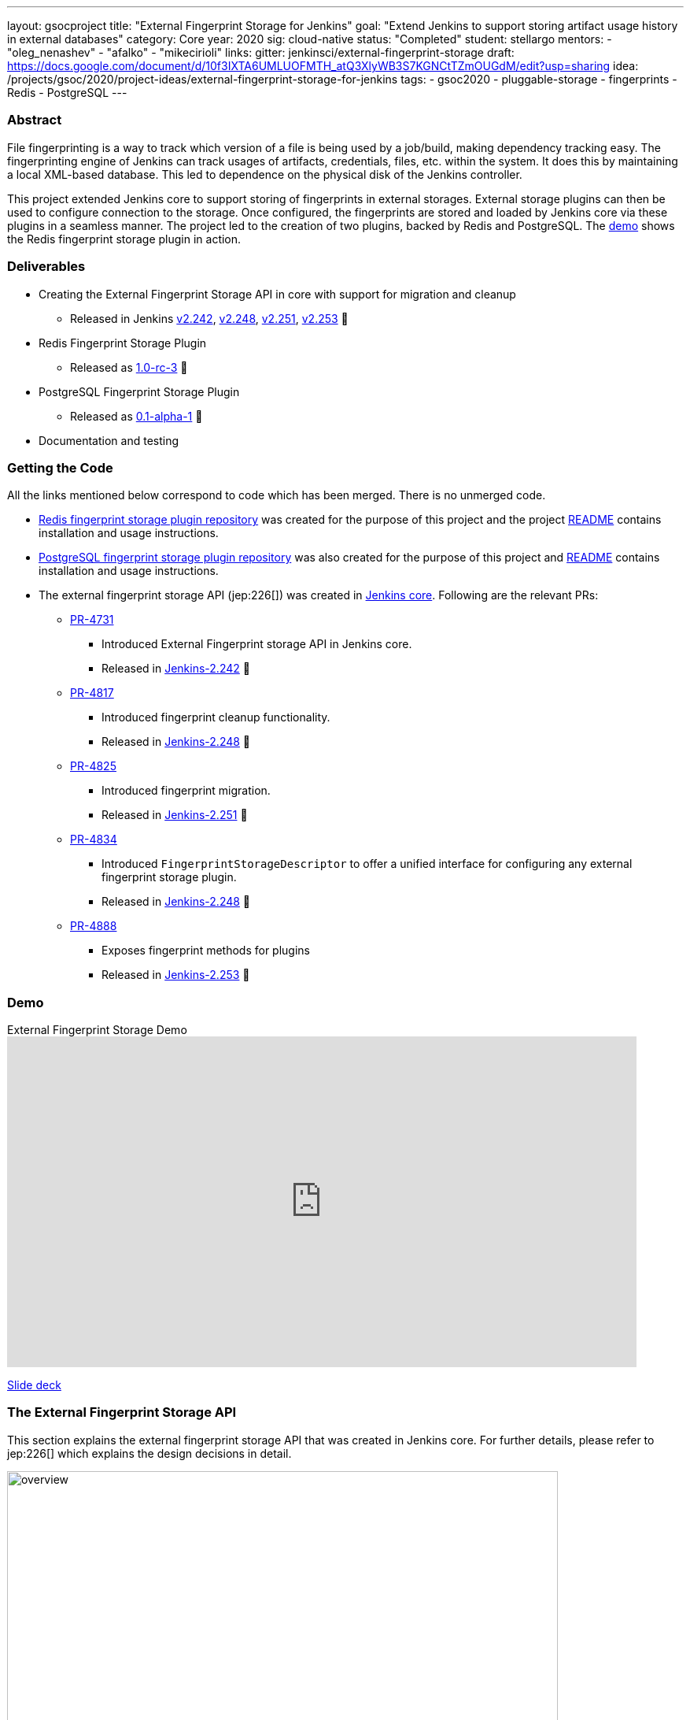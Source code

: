 ---
layout: gsocproject
title: "External Fingerprint Storage for Jenkins"
goal: "Extend Jenkins to support storing artifact usage history in external databases"
category: Core
year: 2020
sig: cloud-native
status: "Completed"
student: stellargo
mentors:
- "oleg_nenashev"
- "afalko"
- "mikecirioli"
links:
  gitter: jenkinsci/external-fingerprint-storage
  draft: https://docs.google.com/document/d/10f3IXTA6UMLUOFMTH_atQ3XlyWB3S7KGNCtTZmOUGdM/edit?usp=sharing
  idea: /projects/gsoc/2020/project-ideas/external-fingerprint-storage-for-jenkins
tags:
- gsoc2020
- pluggable-storage
- fingerprints
- Redis
- PostgreSQL
---

=== Abstract

File fingerprinting is a way to track which version of a file is being used by a job/build, making dependency tracking
easy.
The fingerprinting engine of Jenkins can track usages of artifacts, credentials, files, etc. within the system.
It does this by maintaining a local XML-based database.
This led to dependence on the physical disk of the Jenkins controller.

This project extended Jenkins core to support storing of fingerprints in external storages.
External storage plugins can then be used to configure connection to the storage.
Once configured, the fingerprints are stored and loaded by Jenkins core via these plugins in a seamless manner.
The project led to the creation of two plugins, backed by Redis and PostgreSQL.
The link:https://www.youtube.com/watch?v=yzd-y5ByXg8&feature=emb_logo[demo] shows the Redis fingerprint storage plugin
in action.

=== Deliverables

* Creating the External Fingerprint Storage API in core with support for migration and cleanup

** Released in Jenkins link:/changelog-old/#v2.242[v2.242],
link:/changelog-old/#v2.248[v2.248], link:/changelog-old/#v2.251[v2.251],
link:/changelog-old/#v2.242[v2.253] 🚀

* Redis Fingerprint Storage Plugin

** Released as
link:https://github.com/jenkinsci/redis-fingerprint-storage-plugin/releases/tag/redis-fingerprint-storage-parent-1.0-rc-3[
1.0-rc-3] 🚀

* PostgreSQL Fingerprint Storage Plugin

** Released as
link:https://github.com/jenkinsci/postgresql-fingerprint-storage-plugin/releases/tag/postgresql-fingerprint-storage-0.1-alpha-1[
0.1-alpha-1] 🚀

* Documentation and testing

=== Getting the Code

All the links mentioned below correspond to code which has been merged. There is no unmerged code.

* link:https://github.com/jenkinsci/redis-fingerprint-storage-plugin[Redis fingerprint storage plugin repository]
was created for the purpose of this project and the project
link:https://github.com/jenkinsci/redis-fingerprint-storage-plugin/blob/master/README.adoc[README] contains
installation and usage instructions.

* link:https://github.com/jenkinsci/postgresql-fingerprint-storage-plugin[PostgreSQL fingerprint storage plugin
repository] was also created for the purpose of this project and
link:https://github.com/jenkinsci/postgresql-fingerprint-storage-plugin/blob/master/README.adoc[README] contains
installation and usage instructions.

* The external fingerprint storage API (jep:226[]) was created in link:https://github.com/jenkinsci/jenkins[
Jenkins core]. Following are the relevant PRs:

** link:https://github.com/jenkinsci/jenkins/pull/4731[PR-4731]

*** Introduced External Fingerprint storage API in Jenkins core.
*** Released in link:/changelog/#v2.242[Jenkins-2.242] 🚀

** link:https://github.com/jenkinsci/jenkins/pull/4817[PR-4817]

*** Introduced fingerprint cleanup functionality.
*** Released in link:/changelog/#v2.248[Jenkins-2.248] 🚀

** link:https://github.com/jenkinsci/jenkins/pull/4825[PR-4825]

*** Introduced fingerprint migration.
*** Released in link:/changelog/#v2.251[Jenkins-2.251] 🚀

** link:https://github.com/jenkinsci/jenkins/pull/4834[PR-4834]

*** Introduced `FingerprintStorageDescriptor` to offer a unified interface for configuring any external fingerprint
storage plugin.
*** Released in link:/changelog/#v2.248[Jenkins-2.248] 🚀

** link:https://github.com/jenkinsci/jenkins/pull/4888[PR-4888]

*** Exposes fingerprint methods for plugins
*** Released in link:/changelog/#v2.253[Jenkins-2.253] 🚀

=== Demo

.External Fingerprint Storage Demo
video::HvbbsoljLyg[youtube,width=800,height=420]

link:https://docs.google.com/presentation/d/1QL5m-7QGtep_G1ysEYKRauAHzDq8nTtOdcnE1t4aYE8/edit?usp=sharing[Slide deck]

=== The External Fingerprint Storage API

This section explains the external fingerprint storage API that was created in Jenkins core.
For further details, please refer to jep:226[] which explains the design decisions in detail.

image:/images/post-images/gsoc-external-fingerprint-storage-for-jenkins/overview.png[title="External Fingerprint
Storage for Jenkins Overview" role="center" width=700 height=400 ]

We created the `FingerprintStorage` class which defines the API for allowing building of custom storage plugins.
We defined the following methods in the API for plugin developers, which the plugins need to implement:

* `void save()`

** Saves the given Fingerprint in the storage.

* `Fingerprint load(String id)`

** Returns the Fingerprint with the given unique ID. The unique ID for a fingerprint is defined by
`Fingerprint#getHashString()`.

* `void delete(String id)`

** Deletes the Fingerprint with the given unique ID.

* `boolean isReady()`

** Returns true if there is some data in the fingerprint database corresponding to the particular Jenkins instance.

For more details, please refer to the Javadoc:

* link:https://javadoc.jenkins.io/jenkins/fingerprints/FingerprintStorage.html[FingerprintStorage]

* link:https://javadoc.jenkins.io/jenkins/fingerprints/FingerprintStorageDescriptor.html[FingerprintStorageDescriptor]

==== Fingerprint Cleanup

Fingerprint cleanup thread works by periodically iterating over the fingerprints and editing the job and build
information of the ones based on whether they are still present in the system.
It also deletes the fingerprints which do not have any build or job associated with them.

We extend this fingerprint cleanup functionality to be supported by external storages.
Fingerprint cleanup support for external storage plugins was implemented in
link:/changelog/#v2.242[Jenkins-2.248].
FingerprintStorage API was extended with the following methods:

* `iterateAndCleanupFingerprints(TaskListener taskListener)`

** Plugins can implement this method (which is called by Jenkins core periodically) to iterate and cleanup the
fingerprints.
The reason to design it this way, and not to iterate all the fingerprints via core, is because external storages
may be able to implement more efficient traversal strategies on their own.

* `boolean cleanFingerprint(Fingerprint fingerprint, TaskListener taskListener)`

** This provides a reference implementation of cleanup, which external storages can use to cleanup a fingerprint.
They may use this, or extend it to provide custom implementations.

This allows the plugins to implement their own cleanup strategies in efficient ways.
For example, the link:https://github.com/jenkinsci/redis-fingerprint-storage-plugin[Redis plugin] uses
link:https://redis.io/commands/scan[cursors] to traverse and cleanup the fingerprints.

Finally, we introduced the option to turn off fingerprint cleanup.
This was done because it may be the case that storing extra data may be cheaper than performing cleanups,
especially with external storages.

==== Fingerprint Migration

We implemented a lazy migration strategy to transfer the fingerprints from local storage to the newly
configured external storage.
Once an external fingerprint storage is configured, the new fingerprints are stored directly in the new storage
engine.
However, the old fingerprints present on the disk storage are migrated as and when they are used.

This allows the fingerprints to be migrated gradually from the local storage to the external storage and
prevent huge migrations in one go.
One caveat is that in case the fingerprint cleanup is turned on, the fingerprints will get transferred whenever
cleanup is triggered.

Migration was introduced as part of this project in link:/changelog/#v2.242[Jenkins-2.251].
Both, the Redis and PostgreSQL, fingerprint storage plugins support migration.

=== Redis Fingerprint Storage Plugin

The plugin:redis-fingerprint-storage[Redis fingerprint storage plugin] uses the external fingerprint storage API to store the fingerprints as blobs
inside Redis instances.

==== Installation

The plugin can be installed using the Jenkins Update Center.

Follow along the following steps after running Jenkins to download and install the plugin:

. Select `Manage Jenkins`

. Select `Manage Plugins`

. Go to `Available` tab.

. Search for `Redis Fingerprint Storage Plugin` and check the box beside it.

. Click on `Install without restart`

The plugin should now be installed on your system.

==== Configuring the plugin using Web UI

Once the plugin has been installed, you can configure the Redis server details by following the steps below:

. Select `Manage Jenkins`

. Select `Configure System`

. Scroll to the section `Redis Fingerprint Storage Configuration` and fill in the required details:

+
image:/images/post-images/gsoc-external-fingerprint-storage-for-jenkins/config_page.png[Configure Redis]
+

* `Host` - Enter hostname where Redis is running

* `Port` - Specify the port on which Redis is running

* `SSL` - Click if SSL is enabled

* `Database` - Redis supports integer indexed databases, which can be specified here.

* `Connection Timeout` - Set the connection timeout duration in milliseconds.

* `Socket Timeout` - Set the socket timeout duration in milliseconds.

* `Credentials` - Configure authentication using username and password to the Redis instance.

. Use the `Test Redis Connection` to verify that the details are correct and Jenkins is able to connect to the Redis
instance.

. Press the `Save` button.

Now, all the fingerprints produced by this Jenkins instance should be saved in the configured Redis server!

=== PostgreSQL Fingerprint Storage Plugin

The link:https://github.com/jenkinsci/postgresql-fingerprint-storage-plugin[PostgreSQL fingerprint storage plugin]
defines a relational structure for storing the fingerprints, and allows fingerprint metadata to be easily queried.
Installing and using the plugin is very similar to the
link:https://github.com/jenkinsci/redis-fingerprint-storage-plugin[Redis fingerprint storage plugin].
The usage is not explained here for the sake of brevity.
The project link:https://github.com/jenkinsci/postgresql-fingerprint-storage-plugin/blob/master/README.adoc[README]
and link:/blog/2020/08/25/external-fingerprint-storage-phase-3/[phase-3 post] have more information about this plugin.

=== Further Details

The phase wise progress can be found in the following posts:

* link:/blog/2020/06/27/external-fingerprint-storage/[Phase-1 Post]

* link:/blog/2020/07/24/external-fingerprint-storage-phase-2/[Phase-2 Post]

* link:/blog/2020/08/25/external-fingerprint-storage-phase-3/[Phase-3 Post]

=== Trying it Out!

If you are a Jenkins user, consider trying out the link:https://plugins.jenkins.io/redis-fingerprint-storage/[Redis
Fingerprint Storage Plugin] and the link:https://github.com/jenkinsci/postgresql-fingerprint-storage-plugin[PostgreSQL
Fingerprint Storage Plugin].
We appreciate you trying out the plugins, and welcome any suggestions, feature requests, bug reports, etc.

=== Future Directions

The relational structure of the plugin allows some performance improvements that can be made when implementing cleanup,
as well as improving the performance of `Fingerprint#add(String job, int buildNumber)`.
These designs were discussed and are a scope of future improvement.

The current external fingerprint storage API supports configuring multiple Jenkins instances to a single storage.
This opens up the possibility of developing traceability plugins which can track fingerprints across Jenkins instances.

Please consider reaching out to us if you feel any of the use cases would benefit you, or if you would like to share
some new use cases.

=== Acknowledgements

Special thanks to link:https://github.com/oleg-nenashev[Oleg Nenashev],
link:https://github.com/afalko[Andrey Falko], link:https://github.com/mikecirioli[Mike Cirioli],
link:https://github.com/timja[Tim Jacomb], link:https://github.com/jglick[Jesse Glick] and the entire Jenkins community
for all the contribution to this project.

=== Reaching Out

Feel free to reach out to us for any questions, feedback, etc. on the project's
link:https://gitter.im/jenkinsci/external-fingerprint-storage[Gitter Channel] or the
mailto:jenkinsci-dev@googlegroups.com[Jenkins Developer Mailing list].
We use Jenkins link:https://issues.jenkins.io/[Jira] to track issues.
Feel free to file issues under `redis-fingerprint-storage-plugin` or `postgresql-fingerprint-storage-plugin`
components.

=== Other Links

* https://docs.google.com/document/d/10f3IXTA6UMLUOFMTH_atQ3XlyWB3S7KGNCtTZmOUGdM/edit#[GSoC Proposal] +
* https://docs.google.com/document/d/1_LhdsOdvxUDLgyo8vAB1PJ5-85csr7YVI3WkEyNv42w/edit#[Design Document] +
* https://docs.google.com/document/d/13IJWd91uwZ3bGGSHfTx5ulue0rTD9XV8owvncIELkF0/edit#[Daily Progress Document] +
* https://github.com/jenkinsci/redis-fingerprint-storage-plugin[Redis Fingerprint Storage Plugin Repository] +
* https://github.com/jenkinsci/postgresql-fingerprint-storage-plugin[PostgreSQL Fingerprint Storage Plugin Repository] +
* jep:226[] +
* link:/blog/2020/06/27/external-fingerprint-storage/[Phase 1 Blog Post] +
* link:/blog/2020/07/24/external-fingerprint-storage-phase-2/[Phase 2 Blog Post] +
* link:/blog/2020/08/25/external-fingerprint-storage-phase-3/[Phase 3 Blog Post] +
